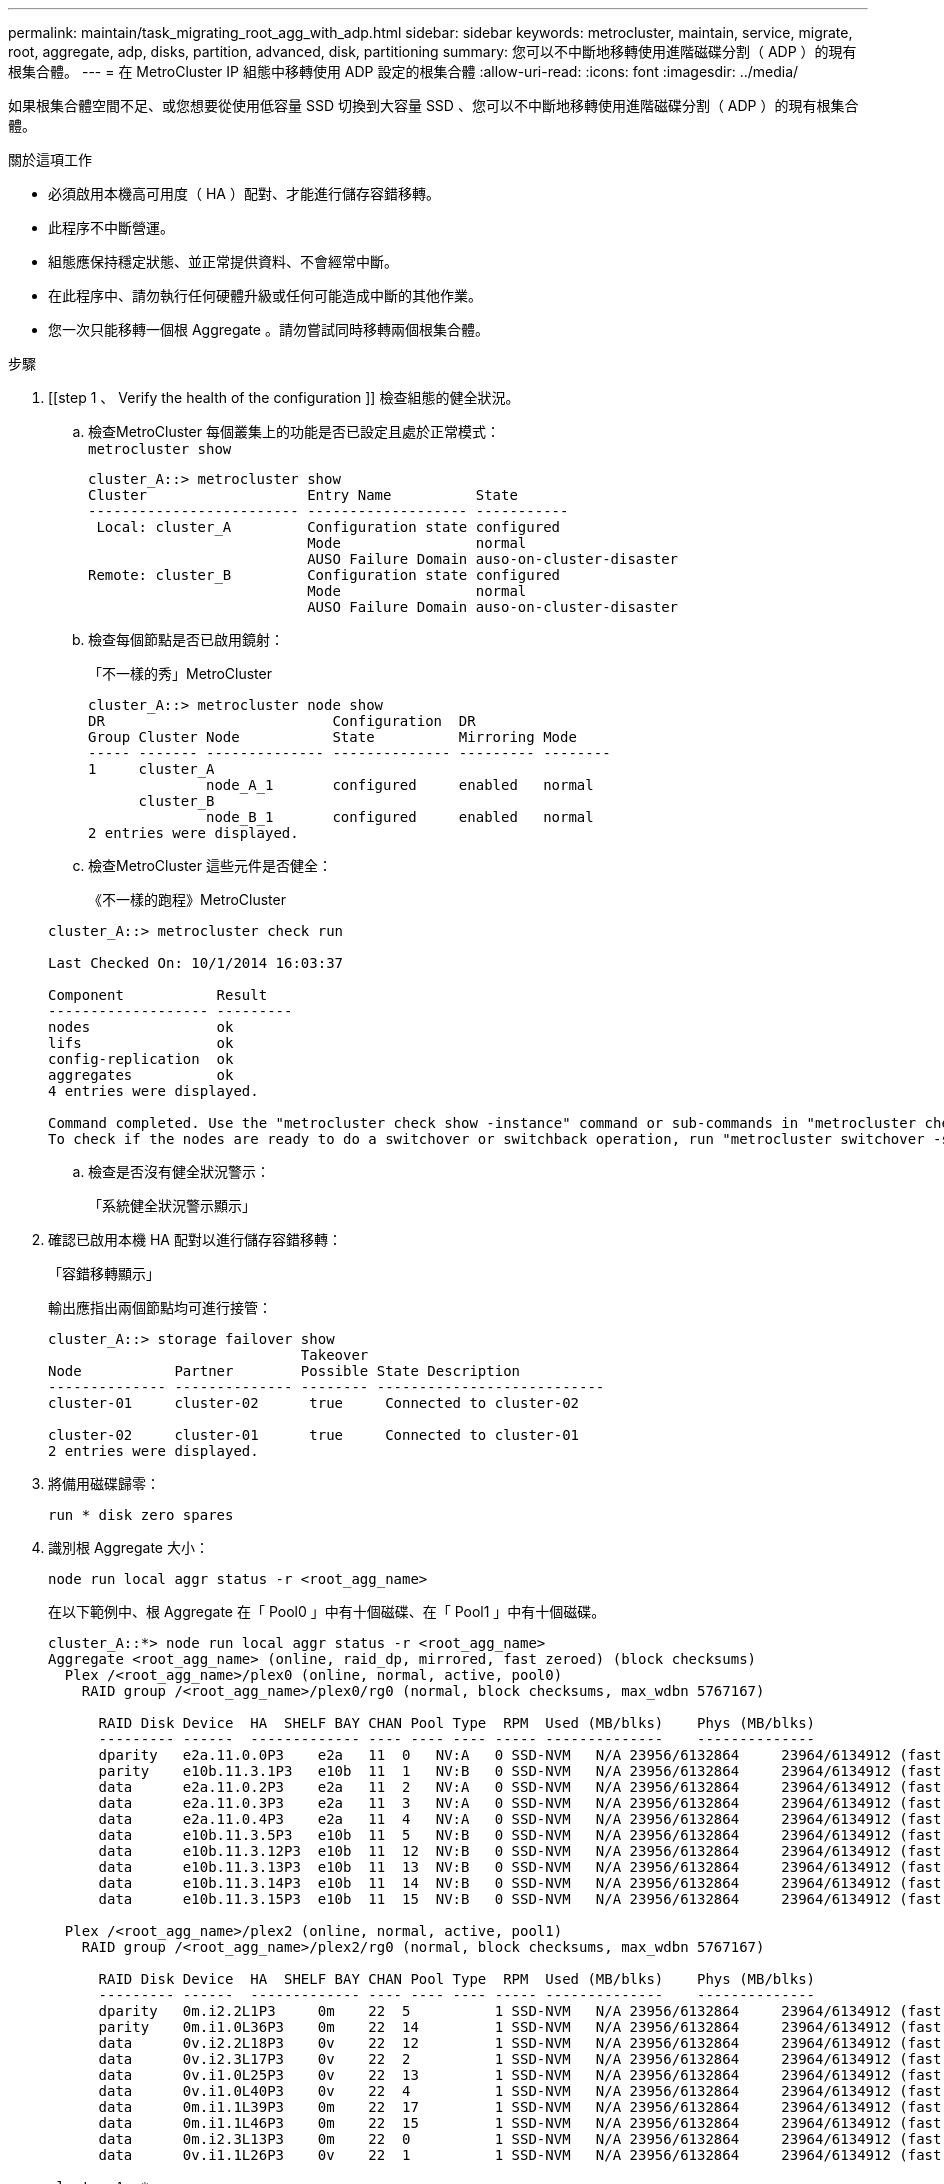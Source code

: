 ---
permalink: maintain/task_migrating_root_agg_with_adp.html 
sidebar: sidebar 
keywords: metrocluster, maintain, service, migrate, root, aggregate, adp, disks, partition, advanced, disk, partitioning 
summary: 您可以不中斷地移轉使用進階磁碟分割（ ADP ）的現有根集合體。 
---
= 在 MetroCluster IP 組態中移轉使用 ADP 設定的根集合體
:allow-uri-read: 
:icons: font
:imagesdir: ../media/


如果根集合體空間不足、或您想要從使用低容量 SSD 切換到大容量 SSD 、您可以不中斷地移轉使用進階磁碟分割（ ADP ）的現有根集合體。

.關於這項工作
* 必須啟用本機高可用度（ HA ）配對、才能進行儲存容錯移轉。
* 此程序不中斷營運。
* 組態應保持穩定狀態、並正常提供資料、不會經常中斷。
* 在此程序中、請勿執行任何硬體升級或任何可能造成中斷的其他作業。
* 您一次只能移轉一個根 Aggregate 。請勿嘗試同時移轉兩個根集合體。


.步驟
. [[step 1 、 Verify the health of the configuration ]] 檢查組態的健全狀況。
+
.. 檢查MetroCluster 每個叢集上的功能是否已設定且處於正常模式：
 +
`metrocluster show`
+
[listing]
----
cluster_A::> metrocluster show
Cluster                   Entry Name          State
------------------------- ------------------- -----------
 Local: cluster_A         Configuration state configured
                          Mode                normal
                          AUSO Failure Domain auso-on-cluster-disaster
Remote: cluster_B         Configuration state configured
                          Mode                normal
                          AUSO Failure Domain auso-on-cluster-disaster
----
.. 檢查每個節點是否已啟用鏡射：
+
「不一樣的秀」MetroCluster

+
[listing]
----
cluster_A::> metrocluster node show
DR                           Configuration  DR
Group Cluster Node           State          Mirroring Mode
----- ------- -------------- -------------- --------- --------
1     cluster_A
              node_A_1       configured     enabled   normal
      cluster_B
              node_B_1       configured     enabled   normal
2 entries were displayed.
----
.. 檢查MetroCluster 這些元件是否健全：
+
《不一樣的跑程》MetroCluster

+
[listing]
----
cluster_A::> metrocluster check run

Last Checked On: 10/1/2014 16:03:37

Component           Result
------------------- ---------
nodes               ok
lifs                ok
config-replication  ok
aggregates          ok
4 entries were displayed.

Command completed. Use the "metrocluster check show -instance" command or sub-commands in "metrocluster check" directory for detailed results.
To check if the nodes are ready to do a switchover or switchback operation, run "metrocluster switchover -simulate" or "metrocluster switchback -simulate", respectively.
----
.. 檢查是否沒有健全狀況警示：
+
「系統健全狀況警示顯示」



. 確認已啟用本機 HA 配對以進行儲存容錯移轉：
+
「容錯移轉顯示」

+
輸出應指出兩個節點均可進行接管：

+
[listing]
----
cluster_A::> storage failover show
                              Takeover
Node           Partner        Possible State Description
-------------- -------------- -------- ---------------------------
cluster-01     cluster-02      true     Connected to cluster-02

cluster-02     cluster-01      true     Connected to cluster-01
2 entries were displayed.
----
. 將備用磁碟歸零：
+
`run * disk zero spares`

. 識別根 Aggregate 大小：
+
`node run local aggr status -r <root_agg_name>`

+
在以下範例中、根 Aggregate 在「 Pool0 」中有十個磁碟、在「 Pool1 」中有十個磁碟。

+
[listing]
----
cluster_A::*> node run local aggr status -r <root_agg_name>
Aggregate <root_agg_name> (online, raid_dp, mirrored, fast zeroed) (block checksums)
  Plex /<root_agg_name>/plex0 (online, normal, active, pool0)
    RAID group /<root_agg_name>/plex0/rg0 (normal, block checksums, max_wdbn 5767167)

      RAID Disk Device  HA  SHELF BAY CHAN Pool Type  RPM  Used (MB/blks)    Phys (MB/blks)
      --------- ------  ------------- ---- ---- ---- ----- --------------    --------------
      dparity   e2a.11.0.0P3    e2a   11  0   NV:A   0 SSD-NVM   N/A 23956/6132864     23964/6134912 (fast zeroed)
      parity    e10b.11.3.1P3   e10b  11  1   NV:B   0 SSD-NVM   N/A 23956/6132864     23964/6134912 (fast zeroed)
      data      e2a.11.0.2P3    e2a   11  2   NV:A   0 SSD-NVM   N/A 23956/6132864     23964/6134912 (fast zeroed)
      data      e2a.11.0.3P3    e2a   11  3   NV:A   0 SSD-NVM   N/A 23956/6132864     23964/6134912 (fast zeroed)
      data      e2a.11.0.4P3    e2a   11  4   NV:A   0 SSD-NVM   N/A 23956/6132864     23964/6134912 (fast zeroed)
      data      e10b.11.3.5P3   e10b  11  5   NV:B   0 SSD-NVM   N/A 23956/6132864     23964/6134912 (fast zeroed)
      data      e10b.11.3.12P3  e10b  11  12  NV:B   0 SSD-NVM   N/A 23956/6132864     23964/6134912 (fast zeroed)
      data      e10b.11.3.13P3  e10b  11  13  NV:B   0 SSD-NVM   N/A 23956/6132864     23964/6134912 (fast zeroed)
      data      e10b.11.3.14P3  e10b  11  14  NV:B   0 SSD-NVM   N/A 23956/6132864     23964/6134912 (fast zeroed)
      data      e10b.11.3.15P3  e10b  11  15  NV:B   0 SSD-NVM   N/A 23956/6132864     23964/6134912 (fast zeroed)

  Plex /<root_agg_name>/plex2 (online, normal, active, pool1)
    RAID group /<root_agg_name>/plex2/rg0 (normal, block checksums, max_wdbn 5767167)

      RAID Disk Device  HA  SHELF BAY CHAN Pool Type  RPM  Used (MB/blks)    Phys (MB/blks)
      --------- ------  ------------- ---- ---- ---- ----- --------------    --------------
      dparity   0m.i2.2L1P3     0m    22  5          1 SSD-NVM   N/A 23956/6132864     23964/6134912 (fast zeroed)
      parity    0m.i1.0L36P3    0m    22  14         1 SSD-NVM   N/A 23956/6132864     23964/6134912 (fast zeroed)
      data      0v.i2.2L18P3    0v    22  12         1 SSD-NVM   N/A 23956/6132864     23964/6134912 (fast zeroed)
      data      0v.i2.3L17P3    0v    22  2          1 SSD-NVM   N/A 23956/6132864     23964/6134912 (fast zeroed)
      data      0v.i1.0L25P3    0v    22  13         1 SSD-NVM   N/A 23956/6132864     23964/6134912 (fast zeroed)
      data      0v.i1.0L40P3    0v    22  4          1 SSD-NVM   N/A 23956/6132864     23964/6134912 (fast zeroed)
      data      0m.i1.1L39P3    0m    22  17         1 SSD-NVM   N/A 23956/6132864     23964/6134912 (fast zeroed)
      data      0m.i1.1L46P3    0m    22  15         1 SSD-NVM   N/A 23956/6132864     23964/6134912 (fast zeroed)
      data      0m.i2.3L13P3    0m    22  0          1 SSD-NVM   N/A 23956/6132864     23964/6134912 (fast zeroed)
      data      0v.i1.1L26P3    0v    22  1          1 SSD-NVM   N/A 23956/6132864     23964/6134912 (fast zeroed)

cluster_A::*>
----
. 指派容器磁碟。
+
指派磁碟之前、請確認已將建議的備用磁碟機數量指派給每個節點。這些磁碟機會在根 Aggregate 移轉之前進行分割。如需詳細資訊、請參閱 link:https://docs.netapp.com/us-en/ontap-metrocluster/install-ip/concept_considerations_drive_assignment.html["自動指派磁碟機和ONTAP ADP系統的考量事項、位於更新版本的更新版本"]。

+
執行下列命令來指派磁碟：

+
`storage disk assign -disklist 1.11.0,1.11.1,…  -owner cluster-01 -pool 0`

. 識別根分割區大小。
+
根分割區大小取決於每個節點上可供分割區使用的磁碟數量。NetApp 建議每個節點至少有 12 個磁碟機可用於分割區。

+
您可以使用下表來判斷根 Aggregate 配置：

+
[cols="25,75"]
|===
| 要分割的磁碟數 | 根 Aggregate 配置 


| 每個節點 4 個磁碟 | 2 個資料磁碟機和 2 個同位元磁碟機 


| 每個節點 12 個磁碟 | 8 個資料磁碟機、 2 個同位元磁碟機和 2 個備用磁碟機 


| 每個節點 24 個磁碟 | 20 個資料磁碟機、 2 個同位元磁碟機和 2 個備用磁碟機 
|===
+
若要識別根分割區大小、您可以在所有資料磁碟機之間平均分配 4K 區塊的總數。

+
例如、如果您的根彙總配置是 8 個資料磁碟機、 2 個同位元磁碟機、以及 2 個根彙總大小為 112958795 區塊的備用磁碟機、則必須將 112958795 除以 8 才能取得根分割區大小。

+
（ 112958795 / 8 ） = 14119849.375

+
此圖四捨五入後、根分割區大小為 14119850 。

. 分割根 Aggregate 中的每個磁碟：
+
`cluster_A*> disk partition -n 3 -i 3 -b <root_partition_size> <disk_id>`

. 指派分割區。
+

NOTE: 在使用ADP的系統中、會使用分割區來建立集合體、將每個磁碟機分割至P1、P2和P3分割區。

+
.. 將 P3 分割區指派給擁有容器磁碟的同一個節點：
+
`storage disk assign -disk <disk_id> -root true -pool 0 -owner cluster-01`

.. 將 P1 分割區指派給 HA 配對中系統 ID 編號較低的系統：
+
`storage disk assign -disk <disk_id> -data1 true -pool 0 -owner cluster-01`

.. 將 P2 分割區指派給 HA 配對中系統 ID 編號較高的系統：
+
`storage disk assign -disk <disk_name> -data2 true -pool 0 -owner cluster-02`

+
對每個分割磁碟重複此步驟。



. 確認可以接管：
+
「容錯移轉顯示」

+
[listing]
----
cluster_A::> storage failover show
                              Takeover
Node           Partner        Possible State Description
-------------- -------------- -------- ---------------------------
cluster-01     cluster-02      true     Connected to cluster-02

cluster-02     cluster-01      true     Connected to cluster-01
2 entries were displayed.
----
. 移轉根 Aggregate 。
+
針對每個節點、執行移轉、指定 Pool0 中的磁碟清單、並將目標 RAID 類型指定為參數：

+
`system node migrate-root -node cluster-01 -disklist <pool0_disk_list> -raid-type <target_raid_type>`

+
例如、如果「 cluster-01 」的根 Aggregate 包含十個具有「 RAID_dp 」的磁碟、則下列命令會移轉根 Aggregate ：

+
[listing]
----
system node migrate-root -node cluster-01 -disklist 1.11.1.P3,1.11.2.P3,1.11.3.P3,1.11.4.P3,1.11.5.P3,1.11.6.P3,1.11.7.P3,1.11.8.P3,1.11.9.P3,1.11.10.P3 -raid-type raid_dp

Warning: This is a partially automated and guided procedure for migrating the
         root aggregate on the node "cluster-01".
         Negotiated switchover is about to start.
         Warning: This operation will create a new root aggregate and replace
         the existing root on the node "cluster-01". The existing root
         aggregate will be discarded.
Do you want to continue? {y|n}: y

Info: Started migrate-root job. Run "job show -id 51 -instance" command to
      check the progress of the job.
      Once the job is complete, mirror the root aggregate using the "storage
      aggregate mirror" command
----
+

IMPORTANT: 如果磁碟數量不足、請新增更多磁碟或選擇不同的 RAID 類型。

+
移轉程序可能需要幾分鐘的時間才能完成。在移轉期間、節點會重新開機數次、而您可能會在其他節點上看到錯誤、您可以安全地忽略這些錯誤、並等待移轉程序完成。

. 您也可以監控移轉進度。
+
從第二個站台執行：

+
`job show -id 51 -instance`

. 重新啟用所有 MetroCluster IP 節點的 RAID 自動分割：
+
`storage raidlm policy modify -node <node> -policy-name auto_partition_ssds_post_init -policy-type Shared-Disk -is-enable true`

. 確認移轉成功：
+
`run local aggr status -r <root_agg_name>`

+
[listing]
----
cluster_A::*> node run local aggr status -r <root_agg_name>
Aggregate <root_agg_name> (online, raid0, fast zeroed) (block checksums)
  Plex /<root_agg_name>/plex0 (online, normal, active, pool0)
    RAID group /<root_agg_name>/plex0/rg0 (normal, block checksums, max_wdbn 6127616)

      RAID Disk Device  HA  SHELF BAY CHAN Pool Type  RPM  Used (MB/blks)    Phys (MB/blks)
      --------- ------  ------------- ---- ---- ---- ----- --------------    --------------
      data      e2a.11.0.16P3   e2a   11  16  NV:A   0 SSD-NVM   N/A 23956/6132864     23964/6134912 (fast zeroed)
      data      e10b.11.3.17P3  e10b  11  17  NV:B   0 SSD-NVM   N/A 23956/6132864     23964/6134912 (fast zeroed)

cluster_A::*>
----
. 重複步驟至 <<step_1,驗證組態的健全狀況>>。

